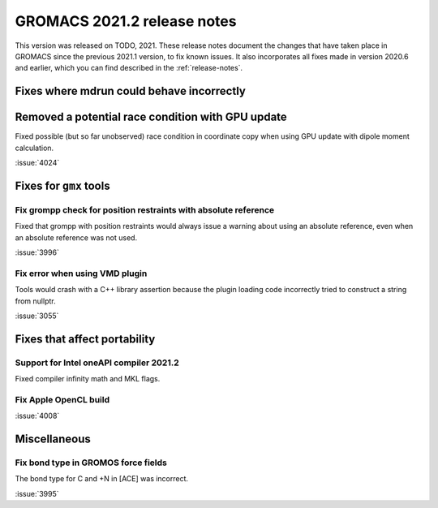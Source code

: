 GROMACS 2021.2 release notes
----------------------------

This version was released on TODO, 2021. These release notes
document the changes that have taken place in GROMACS since the
previous 2021.1 version, to fix known issues. It also incorporates all
fixes made in version 2020.6 and earlier, which you can find described
in the :ref:`release-notes`.

.. Note to developers!
   Please use """"""" to underline the individual entries for fixed issues in the subfolders,
   otherwise the formatting on the webpage is messed up.
   Also, please use the syntax :issue:`number` to reference issues on GitLab, without the
   a space between the colon and number!

Fixes where mdrun could behave incorrectly
^^^^^^^^^^^^^^^^^^^^^^^^^^^^^^^^^^^^^^^^^^^^^^^^

Removed a potential race condition with GPU update
^^^^^^^^^^^^^^^^^^^^^^^^^^^^^^^^^^^^^^^^^^^^^^^^^^

Fixed possible (but so far unobserved) race condition in coordinate copy when
using GPU update with dipole moment calculation.

:issue:`4024`

Fixes for ``gmx`` tools
^^^^^^^^^^^^^^^^^^^^^^^

Fix grompp check for position restraints with absolute reference
""""""""""""""""""""""""""""""""""""""""""""""""""""""""""""""""

Fixed that grompp with position restraints would always issue a warning about
using an absolute reference, even when an absolute reference was not used.

:issue:`3996`

Fix error when using VMD plugin
"""""""""""""""""""""""""""""""

Tools would crash with a C++ library assertion because the plugin loading
code incorrectly tried to construct a string from nullptr.

:issue:`3055`

Fixes that affect portability
^^^^^^^^^^^^^^^^^^^^^^^^^^^^^

Support for Intel oneAPI compiler 2021.2
"""""""""""""""""""""""""""""""""""""""""""""""""""""""""""""""""""""""""

Fixed compiler infinity math and MKL flags.

Fix Apple OpenCL build
""""""""""""""""""""""

:issue:`4008`

Miscellaneous
^^^^^^^^^^^^^

Fix bond type in GROMOS force fields
""""""""""""""""""""""""""""""""""""

The bond type for C and +N in [ACE] was incorrect.

:issue:`3995`

